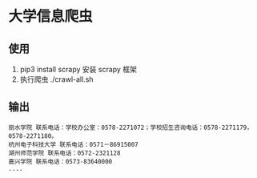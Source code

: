 * 大学信息爬虫

** 使用
1. pip3 install scrapy 安装 scrapy 框架
1. 执行爬虫 ./crawl-all.sh

** 输出
#+BEGIN_SRC
丽水学院 联系电话：学校办公室：0578-2271072；学校招生咨询电话：0578-2271179，0578-2271180。
杭州电子科技大学 联系电话：0571－86915007
湖州师范学院 联系电话：0572-2321128
嘉兴学院 联系电话：0573-83640000
....
#+END_SRC

